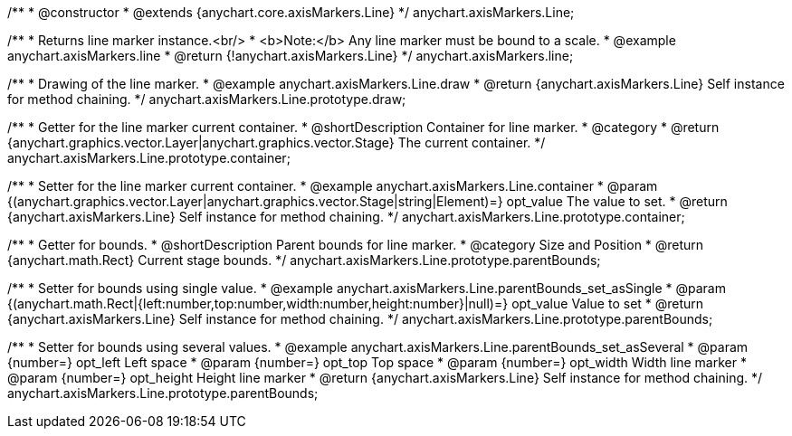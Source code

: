 /**
 * @constructor
 * @extends {anychart.core.axisMarkers.Line}
 */
anychart.axisMarkers.Line;


//----------------------------------------------------------------------------------------------------------------------
//
//  anychart.axisMarkers.line
//
//----------------------------------------------------------------------------------------------------------------------

/**
 * Returns line marker instance.<br/>
 * <b>Note:</b> Any line marker must be bound to a scale.
 * @example anychart.axisMarkers.line
 * @return {!anychart.axisMarkers.Line}
 */
anychart.axisMarkers.line;


//----------------------------------------------------------------------------------------------------------------------
//
//  anychart.axisMarkers.Line.prototype.draw
//
//----------------------------------------------------------------------------------------------------------------------

/**
 * Drawing of the line marker.
 * @example anychart.axisMarkers.Line.draw
 * @return {anychart.axisMarkers.Line} Self instance for method chaining.
 */
anychart.axisMarkers.Line.prototype.draw;


//----------------------------------------------------------------------------------------------------------------------
//
//  anychart.axisMarkers.Line.prototype.container
//
//----------------------------------------------------------------------------------------------------------------------

/**
 * Getter for the line marker current container.
 * @shortDescription Container for line marker.
 * @category
 * @return {anychart.graphics.vector.Layer|anychart.graphics.vector.Stage} The current container.
 */
anychart.axisMarkers.Line.prototype.container;

/**
 * Setter for the line marker current container.
 * @example anychart.axisMarkers.Line.container
 * @param {(anychart.graphics.vector.Layer|anychart.graphics.vector.Stage|string|Element)=} opt_value The value to set.
 * @return {anychart.axisMarkers.Line} Self instance for method chaining.
 */
anychart.axisMarkers.Line.prototype.container;


//----------------------------------------------------------------------------------------------------------------------
//
//  anychart.axisMarkers.Line.prototype.parentBounds
//
//----------------------------------------------------------------------------------------------------------------------

/**
 * Getter for bounds.
 * @shortDescription Parent bounds for line marker.
 * @category Size and Position
 * @return {anychart.math.Rect} Current stage bounds.
 */
anychart.axisMarkers.Line.prototype.parentBounds;

/**
 * Setter for bounds using single value.
 * @example anychart.axisMarkers.Line.parentBounds_set_asSingle
 * @param {(anychart.math.Rect|{left:number,top:number,width:number,height:number}|null)=} opt_value Value to set
 * @return {anychart.axisMarkers.Line} Self instance for method chaining.
 */
anychart.axisMarkers.Line.prototype.parentBounds;

/**
 * Setter for bounds using several values.
 * @example anychart.axisMarkers.Line.parentBounds_set_asSeveral
 * @param {number=} opt_left Left space
 * @param {number=} opt_top Top space
 * @param {number=} opt_width Width line marker
 * @param {number=} opt_height Height line marker
 * @return {anychart.axisMarkers.Line} Self instance for method chaining.
 */
anychart.axisMarkers.Line.prototype.parentBounds;

